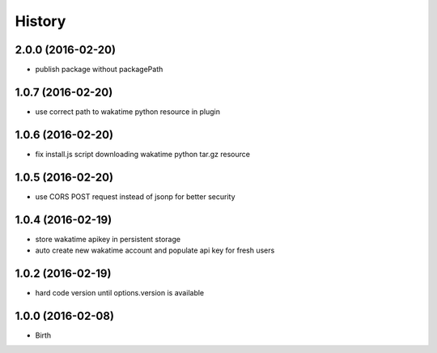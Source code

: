
History
-------


2.0.0 (2016-02-20)
++++++++++++++++++

- publish package without packagePath


1.0.7 (2016-02-20)
++++++++++++++++++

- use correct path to wakatime python resource in plugin


1.0.6 (2016-02-20)
++++++++++++++++++

- fix install.js script downloading wakatime python tar.gz resource


1.0.5 (2016-02-20)
++++++++++++++++++

- use CORS POST request instead of jsonp for better security


1.0.4 (2016-02-19)
++++++++++++++++++

- store wakatime apikey in persistent storage
- auto create new wakatime account and populate api key for fresh users


1.0.2 (2016-02-19)
++++++++++++++++++

- hard code version until options.version is available

  
1.0.0 (2016-02-08)
++++++++++++++++++

- Birth

